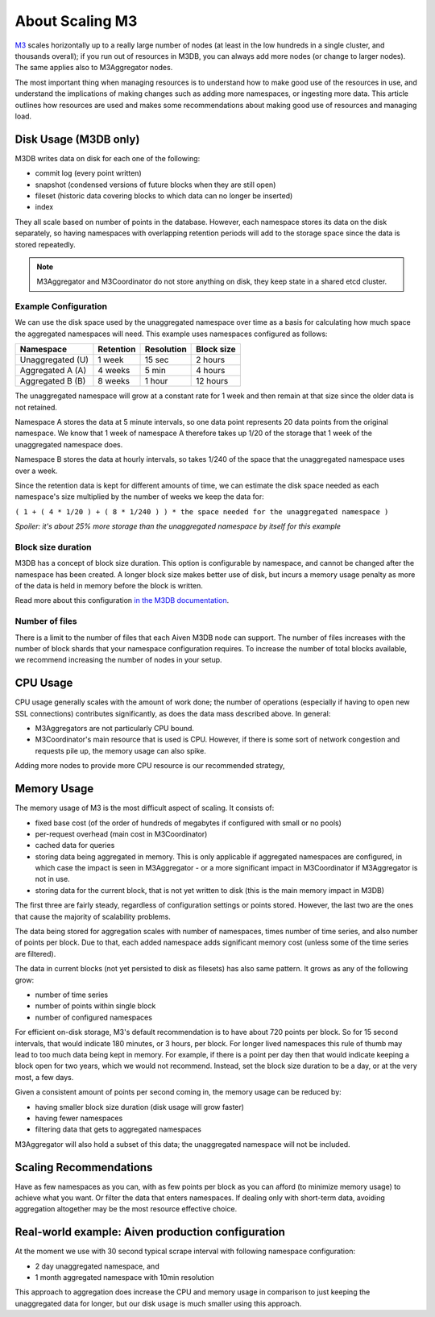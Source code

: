 About Scaling M3
================

`M3 <https://www.m3db.io/>`_ scales horizontally up to a really large number of nodes (at least in the low hundreds in a single cluster, and thousands overall); if you run out of resources in M3DB, you can always add more nodes (or change to larger nodes). The same applies also to M3Aggregator nodes.

The most important thing when managing resources is to understand how to make good use of the resources in use, and understand the implications of making changes such as adding more namespaces, or ingesting more data. This article outlines how resources are used and makes some recommendations about making good use of resources and managing load.

Disk Usage (M3DB only)
----------------------

M3DB writes data on disk for each one of the following:

* commit log (every point written)

* snapshot (condensed versions of future blocks when they are still open)

* fileset (historic data covering blocks to which data can no longer be inserted)

* index

They all scale based on number of points in the database. However, each namespace stores its data on the disk separately, so having namespaces with overlapping retention periods will add to the storage space since the data is stored repeatedly.

.. note:: M3Aggregator and M3Coordinator do not store anything on disk, they keep state in a shared etcd cluster.


Example Configuration
'''''''''''''''''''''

We can use the disk space used by the unaggregated namespace over time as a basis for calculating how much space the aggregated namespaces will need. This example uses namespaces configured as follows:

.. list-table::
    :header-rows: 1
   
    * - Namespace
      - Retention
      - Resolution
      - Block size
    * - Unaggregated (U)
      - 1 week
      - 15 sec
      - 2 hours
    * - Aggregated A (A)
      - 4 weeks
      - 5 min
      - 4 hours
    * - Aggregated B (B)
      - 8 weeks
      - 1 hour
      - 12 hours

The unaggregated namespace will grow at a constant rate for 1 week and then remain at that size since the older data is not retained.

Namespace A stores the data at 5 minute intervals, so one data point represents 20 data points from the original namespace. We know that 1 week of namespace A therefore takes up 1/20 of the storage that 1 week of the unaggregated namespace does.

Namespace B stores the data at hourly intervals, so takes 1/240 of the space that the unaggregated namespace uses over a week.

Since the retention data is kept for different amounts of time, we can estimate the disk space needed as each namespace's size multiplied by the number of weeks we keep the data for:

``( 1 + ( 4 * 1/20 ) + ( 8 * 1/240 ) ) * the space needed for the unaggregated namespace )``

*Spoiler: it's about 25% more storage than the unaggregated namespace by itself for this example*

Block size duration
'''''''''''''''''''

M3DB has a concept of block size duration. This option is configurable by namespace, and cannot be changed after the namespace has been created. A longer block size makes better use of disk, but incurs a memory usage penalty as more of the data is held in memory before the block is written.

Read more about this configuration `in the M3DB documentation <https://m3db.io/docs/operational_guide/namespace_configuration/#blocksize>`_.

Number of files
'''''''''''''''

There is a limit to the number of files that each Aiven M3DB node can support. The number of files increases with the number of block shards that your namespace configuration requires. To increase the number of total blocks available, we recommend increasing the number of nodes in your setup.

CPU Usage
---------

CPU usage generally scales with the amount of work done; the number of operations (especially if having to open new SSL connections) contributes significantly, as does the data mass described above. In general:

* M3Aggregators are not particularly CPU bound.

* M3Coordinator's main resource that is used is CPU. However, if there is some sort of network congestion and requests pile up, the memory usage can also spike. 

Adding more nodes to provide more CPU resource is our recommended strategy,

Memory Usage
------------

The memory usage of M3 is the most difficult aspect of scaling. It consists of:

* fixed base cost (of the order of hundreds of megabytes if configured with small or no pools)

* per-request overhead (main cost in M3Coordinator)

* cached data for queries

* storing data being aggregated in memory. This is only applicable if aggregated namespaces are configured, in which case the impact is seen in M3Aggregator  - or a more significant impact in M3Coordinator if M3Aggregator is not in use.

* storing data for the current block, that is not yet written to disk (this is the main memory impact in M3DB)

The first three are fairly steady, regardless of configuration settings or points stored. However, the last two are the ones that cause the majority of scalability problems.

The data being stored for aggregation scales with number of namespaces, times number of time series, and also number of points per block. Due to that, each added namespace adds significant memory cost (unless some of the time series are filtered).

The data in current blocks (not yet persisted to disk as filesets) has also same pattern. It grows as any of the following grow:

* number of time series

* number of points within single block

* number of configured namespaces

For efficient on-disk storage, M3's default recommendation is to have about 720 points per block. So for 15 second intervals, that would indicate 180 minutes, or 3 hours, per block. For longer lived namespaces this rule of thumb may lead to too much data being kept in memory. For example, if there is a point per day then that would indicate keeping a block open for two years, which we would not recommend. Instead, set the block size duration to be a day, or at the very most, a few days.

Given a consistent amount of points per second coming in, the memory usage can be reduced by:

* having smaller block size duration (disk usage will grow faster)

* having fewer namespaces

* filtering data that gets to aggregated namespaces 

M3Aggregator will also hold a subset of this data; the unaggregated namespace will not be included.  

Scaling Recommendations
-----------------------

Have as few namespaces as you can, with as few points per block as you can afford (to minimize memory usage) to achieve what you want. Or filter the data that enters namespaces. If dealing only with short-term data, avoiding aggregation altogether may be the most resource effective choice.

Real-world example: Aiven production configuration
--------------------------------------------------

At the moment we use with 30 second typical scrape interval with following namespace configuration:

* 2 day unaggregated namespace, and 

* 1 month aggregated namespace with 10min resolution

This approach to aggregation does increase the CPU and memory usage in comparison to just keeping the unaggregated data for longer, but our disk usage is much smaller using this approach.  
